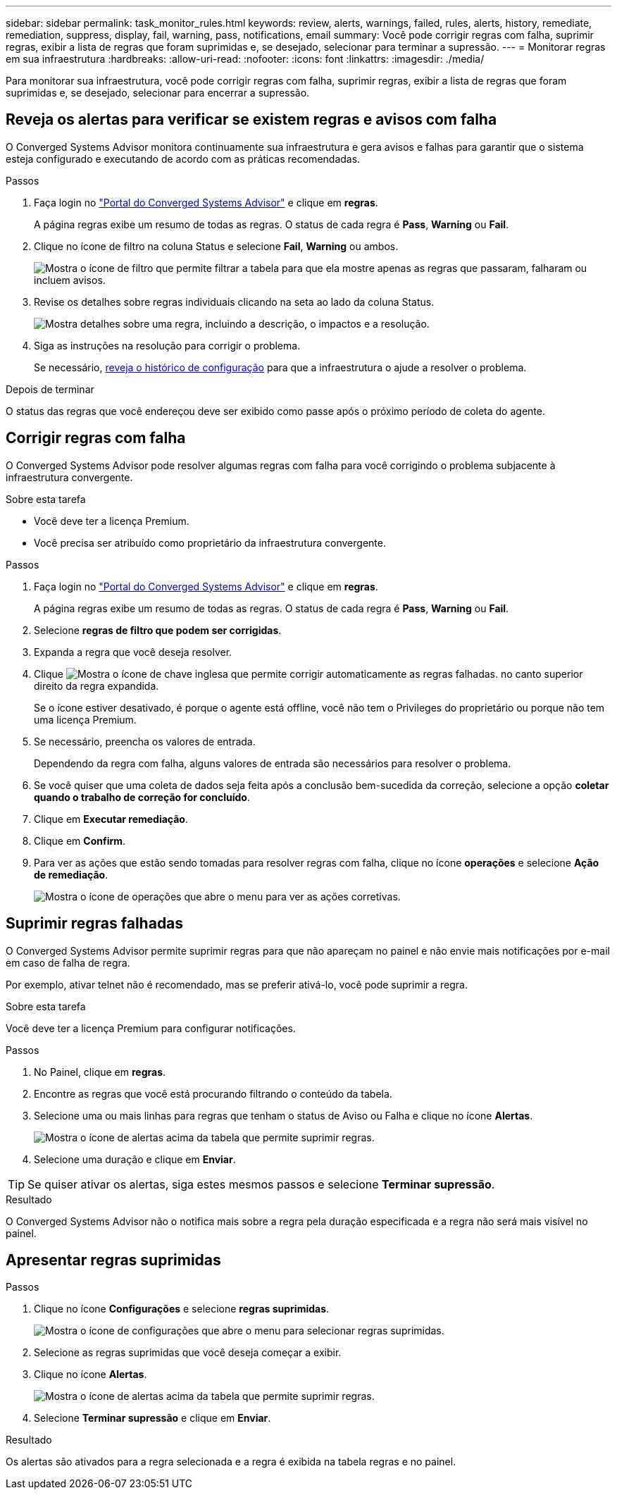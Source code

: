 ---
sidebar: sidebar 
permalink: task_monitor_rules.html 
keywords: review, alerts, warnings, failed, rules, alerts, history, remediate, remediation, suppress, display, fail, warning, pass, notifications, email 
summary: Você pode corrigir regras com falha, suprimir regras, exibir a lista de regras que foram suprimidas e, se desejado, selecionar para terminar a supressão. 
---
= Monitorar regras em sua infraestrutura
:hardbreaks:
:allow-uri-read: 
:nofooter: 
:icons: font
:linkattrs: 
:imagesdir: ./media/


[role="lead"]
Para monitorar sua infraestrutura, você pode corrigir regras com falha, suprimir regras, exibir a lista de regras que foram suprimidas e, se desejado, selecionar para encerrar a supressão.



== Reveja os alertas para verificar se existem regras e avisos com falha

O Converged Systems Advisor monitora continuamente sua infraestrutura e gera avisos e falhas para garantir que o sistema esteja configurado e executando de acordo com as práticas recomendadas.

.Passos
. Faça login no https://csa.netapp.com/["Portal do Converged Systems Advisor"^] e clique em *regras*.
+
A página regras exibe um resumo de todas as regras. O status de cada regra é *Pass*, *Warning* ou *Fail*.

. Clique no ícone de filtro na coluna Status e selecione *Fail*, *Warning* ou ambos.
+
image:screenshot_rules_filter.gif["Mostra o ícone de filtro que permite filtrar a tabela para que ela mostre apenas as regras que passaram, falharam ou incluem avisos."]

. Revise os detalhes sobre regras individuais clicando na seta ao lado da coluna Status.
+
image:screenshot_rules_information.gif["Mostra detalhes sobre uma regra, incluindo a descrição, o impactos e a resolução."]

. Siga as instruções na resolução para corrigir o problema.
+
Se necessário, <<Rever o histórico de uma infraestrutura,reveja o histórico de configuração>> para que a infraestrutura o ajude a resolver o problema.



.Depois de terminar
O status das regras que você endereçou deve ser exibido como passe após o próximo período de coleta do agente.



== Corrigir regras com falha

O Converged Systems Advisor pode resolver algumas regras com falha para você corrigindo o problema subjacente à infraestrutura convergente.

.Sobre esta tarefa
* Você deve ter a licença Premium.
* Você precisa ser atribuído como proprietário da infraestrutura convergente.


.Passos
. Faça login no https://csa.netapp.com/["Portal do Converged Systems Advisor"^] e clique em *regras*.
+
A página regras exibe um resumo de todas as regras. O status de cada regra é *Pass*, *Warning* ou *Fail*.

. Selecione *regras de filtro que podem ser corrigidas*.
. Expanda a regra que você deseja resolver.
. Clique image:wrench_icon.jpg["Mostra o ícone de chave inglesa que permite corrigir automaticamente as regras falhadas."] no canto superior direito da regra expandida.
+
Se o ícone estiver desativado, é porque o agente está offline, você não tem o Privileges do proprietário ou porque não tem uma licença Premium.

. Se necessário, preencha os valores de entrada.
+
Dependendo da regra com falha, alguns valores de entrada são necessários para resolver o problema.

. Se você quiser que uma coleta de dados seja feita após a conclusão bem-sucedida da correção, selecione a opção *coletar quando o trabalho de correção for concluído*.
. Clique em *Executar remediação*.
. Clique em *Confirm*.
. Para ver as ações que estão sendo tomadas para resolver regras com falha, clique no ícone *operações* e selecione *Ação de remediação*.
+
image:operations_icon.gif["Mostra o ícone de operações que abre o menu para ver as ações corretivas."]





== Suprimir regras falhadas

O Converged Systems Advisor permite suprimir regras para que não apareçam no painel e não envie mais notificações por e-mail em caso de falha de regra.

Por exemplo, ativar telnet não é recomendado, mas se preferir ativá-lo, você pode suprimir a regra.

.Sobre esta tarefa
Você deve ter a licença Premium para configurar notificações.

.Passos
. No Painel, clique em *regras*.
. Encontre as regras que você está procurando filtrando o conteúdo da tabela.
. Selecione uma ou mais linhas para regras que tenham o status de Aviso ou Falha e clique no ícone *Alertas*.
+
image:screenshot_rules_suppress.gif["Mostra o ícone de alertas acima da tabela que permite suprimir regras."]

. Selecione uma duração e clique em *Enviar*.



TIP: Se quiser ativar os alertas, siga estes mesmos passos e selecione *Terminar supressão*.

.Resultado
O Converged Systems Advisor não o notifica mais sobre a regra pela duração especificada e a regra não será mais visível no painel.



== Apresentar regras suprimidas

.Passos
. Clique no ícone *Configurações* e selecione *regras suprimidas*.
+
image:screenshot_suppressed_rules.gif["Mostra o ícone de configurações que abre o menu para selecionar regras suprimidas."]

. Selecione as regras suprimidas que você deseja começar a exibir.
. Clique no ícone *Alertas*.
+
image:screenshot_rules_suppress.gif["Mostra o ícone de alertas acima da tabela que permite suprimir regras."]

. Selecione *Terminar supressão* e clique em *Enviar*.


.Resultado
Os alertas são ativados para a regra selecionada e a regra é exibida na tabela regras e no painel.
